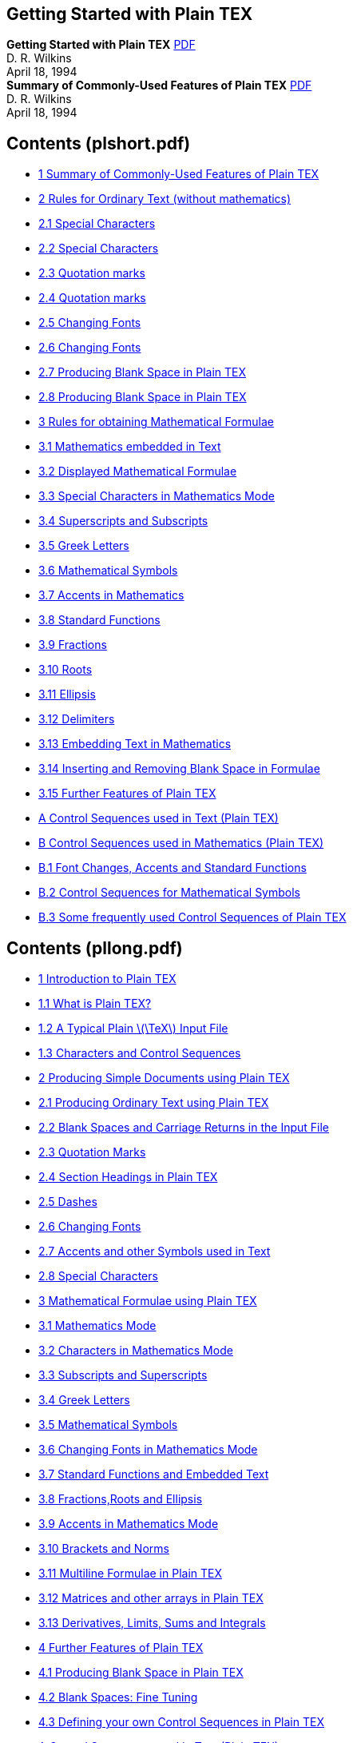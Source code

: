 ﻿:source-highlighter: highlight.js
:stem: latexmath
== Getting Started with Plain TEX

[.text-center.big]
**Getting Started with Plain TEX** 
https://www.ntg.nl/literatuur/wilkins/pllong.pdf[PDF] +
D. R. Wilkins  +
April 18, 1994 +
*Summary of Commonly-Used Features of Plain TEX* 
https://ntg.nl/literatuur/wilkins/plshort.pdf[PDF] +
D. R. Wilkins  +
April 18, 1994 +

== Contents (plshort.pdf)

• <<S02, 1 Summary of Commonly-Used Features of Plain TEX>>
• <<S02, 2 Rules for Ordinary Text (without mathematics)>>
• <<S02, 2.1 Special Characters>>
• <<S02, 2.2 Special Characters>>
• <<S03, 2.3 Quotation marks>>
• <<S03, 2.4 Quotation marks>>
• <<S04, 2.5 Changing Fonts>>
• <<S04, 2.6 Changing Fonts>>
• <<S05, 2.7 Producing Blank Space in Plain TEX>>
• <<S05, 2.8 Producing Blank Space in Plain TEX>>
• <<S06, 3 Rules for obtaining Mathematical Formulae >>
• <<S06, 3.1 Mathematics embedded in Text>>
• <<S06, 3.2 Displayed Mathematical Formulae>>
• <<S06, 3.3 Special Characters in Mathematics Mode>>
• <<S07, 3.4 Superscripts and Subscripts>>
• <<S07, 3.5 Greek Letters>>
• <<S07, 3.6 Mathematical Symbols>>
• <<S07, 3.7 Accents in Mathematics>>
• <<S07, 3.8 Standard Functions>>
• <<S08, 3.9 Fractions>>
• <<S08, 3.10 Roots>>
• <<S08, 3.11 Ellipsis>>
• <<S09, 3.12 Delimiters>>
• <<S09, 3.13 Embedding Text in Mathematics>>
• <<S09, 3.14 Inserting and Removing Blank Space in Formulae>>
• <<S10, 3.15 Further Features of Plain TEX>>
• <<S10, A Control Sequences used in Text (Plain TEX) >>
• <<S12, B Control Sequences used in Mathematics (Plain TEX) >>
• <<S12, B.1 Font Changes, Accents and Standard Functions>>
• <<S13, B.2 Control Sequences for Mathematical Symbols>>
• <<S17, B.3 Some frequently used Control Sequences of Plain TEX>>

== Contents (pllong.pdf)

•  <<P02, 1 Introduction to Plain TEX>>
•  <<P02, 1.1 What is Plain TEX?>>
•  <<P03, 1.2 A Typical Plain stem:[\TeX] Input File>>
•  <<P04, 1.3 Characters and Control Sequences>>
•  <<P06, 2 Producing Simple Documents using Plain TEX>>
•  <<P06, 2.1 Producing Ordinary Text using Plain TEX>>
•  <<P07, 2.2 Blank Spaces and Carriage Returns in the Input File>>
•  <<P08, 2.3 Quotation Marks>>
•  <<P09, 2.4 Section Headings in Plain TEX>>
•  <<P10, 2.5 Dashes>>
•  <<P10, 2.6 Changing Fonts>>
•  <<P11, 2.7 Accents and other Symbols used in Text>>
•  <<P11, 2.8 Special Characters>>
•  <<P12, 3 Mathematical Formulae using Plain TEX>>
•  <<P12, 3.1 Mathematics Mode>>
•  <<P13, 3.2 Characters in Mathematics Mode>>
•  <<P14, 3.3 Subscripts and Superscripts>>
•  <<P14, 3.4 Greek Letters>>
•  <<P15, 3.5 Mathematical Symbols>>
•  <<P15, 3.6 Changing Fonts in Mathematics Mode>>
•  <<P16, 3.7 Standard Functions and Embedded Text>>
•  <<P17, 3.8 Fractions,Roots and Ellipsis>>
•  <<P18, 3.9 Accents in Mathematics Mode>>
•  <<P19, 3.10 Brackets and Norms>>
•  <<P20, 3.11 Multiline Formulae in Plain TEX>>
•  <<P22, 3.12 Matrices and other arrays in Plain TEX>>
•  <<P24, 3.13 Derivatives, Limits, Sums and Integrals>>
•  <<P28, 4 Further Features of Plain TEX>>
•  <<P28, 4.1 Producing Blank Space in Plain TEX>>
•  <<P30, 4.2 Blank Spaces: Fine Tuning>>
•  <<P31, 4.3 Defining your own Control Sequences in Plain TEX>>
•  <<P33, A Control Sequences used in Text (Plain TEX)>>
•  <<P34, B Control Sequences used in Mathematics (Plain TEX)>>
•  <<P34, B.1 Font Changes, Accents and Standard Functions>>
•  <<P36, B.2 Control Sequences for Mathematical Symbols>>
•  <<P39, B.3 Some frequently used Control Sequences of Plain TEX>>

[[S02]]
== 1 Summary of Commonly-Used Features of Plain TEX

== 2 Rules for Ordinary Text (without mathematics)

=== 2.1 Special Characters

All characters on the keyboard have their standard meaning in ordinary text
with the exception of the special characters

    #    $    %    &    ~    _    ^    \    {    }    ’

which have special functions within TEX. On the rare occasions when these
special characters are required in the final document they must be produced
by an appropriate control sequence. Thus you should type \#, \$, \%, \&,
\_, \{ and \} to obtain #, $, %, &, _, { and } respectively.

=== 2.2 Special Characters

Successive paragraphs in the input file should be separated by a completely
blank line. All paragraphs will be automatically indented by stem:[\TeX] with the
exception of the first paragraph of a new section. (One can override the
conventions of stem:[\TeX] by placing the control sequence *\noindent* of the control
sequence *\indent* at the beginning of the paragraph.)

[[S03]]
=== 2.3 Quotation marks

To produce single quotation marks use the characters ‘ (left quote) and ’
(right quote). For double quotation marks use ‘‘ (two left quotes) and ’’
(two right quotes). Do not use " (undirected double quote). Thus to obtain

[source,role=big]
    “This is easy” he said.

you should type

[source,role=big]
    ‘‘This is easy’’ he said.

The control sequence *\thinspace* can be used to separate single quotes
from double quotes where necessary.

=== 2.4 Quotation marks

Dashes of various lengths are obtained using -, -- and ---. You should use
- for hyphenation, -- when specifying ranges of numbers, and --- to obtain
a punctuation dash. Thus we obtain

[source,role=big]
    The Cayley-Hamilton Theorem.
    See pages 95–104.
    Use three dashes to obtain a punctuation dash—like this.

by typing

[source,role=big]
    The Cayley-Hamilton Theorem.
    See pages 95--104.
    Use three dashes to obtain a punctuation dash---like this.

[[S04]]

=== 2.5 Changing Fonts

The control sequences *\rm, \sl, \it, \tt* and *\bf* change to roman, slanted,
italic, teletype and boldface fonts respectively. Any change of font made
within a group enclosed within curly brackets { and } will only apply to text
within that group. On leaving the group, the current font is restored to what
it was before entering the group. Thus we can obtain

[source,role=big,subs=normal]
    This sentence contains a word set in *boldface* type

by typing

[source,role=big]
    This sentence contains a word set in {\bf boldface} type

The control sequence \/ produces the so-called ‘italic correction’. It is
sometimes desirable when changing from a slanted font (such as italic or
slanted) back to a non-slanted font such as roman or *boldface*, in order to
produce a small amount of extra space to compensate for the slantedness of
the font, and thus improve the appearance of the final document. However
the italic correction should not be applied before a period (full stop) or a
comma. To obtain

[source,role=big,subs=normal]
    Here is some _italicized_ text.

one should type

[source,role=big]
    Here is some {\it italicized\/} text.

However it usually does not matter all that much if you forget about this
italic correction.

=== 2.6 Changing Fonts

These are produced by control sequences such as \’, \‘ and \". Thus one
types Se\’{a}n and H\"{o}lder to obtain ‘Seán’ and ‘Hölder’ respectively.
For a full list of such accents, see Appendix A. Note however that accents
within mathematics are produced in a different fashion.

[[S05]]

=== 2.7 Producing Blank Space in Plain TEX

To produce (horizontal) blank space within a paragraph, use \hskip, followed
by the length of the blank space. The length of the skip should be expressed
in a unit recognized by TEX. These recognized units are given in the following
table:

[source,role=big,subs=normal]
    pt point            (1 in = 72.27 pt)
    pc pica             (1 pc = 12 pt)
    in inch             (1 in = 25.4 mm)
    bp big point        (1 in = 72 bp)
    cm centimetre       (1 cm = 10 mm)
    mm millimetre
    dd didot point      (1157 dd = 1238 pt)
    cc cicero           (1 cc = 12 dd)
    sp scaled point     (65536 sp = 1 pt)

Thus to produce a horizontal blank space of 20 mm in the middle of a paragraph 
one would type *\hskip 20 mm* (or, better still, type ‘\hskip 20 mm \relax’
to avoid the error that might occur if the following word were to begin with
the letters ‘plus’).

To produce (vertical) blank space between paragraphs, use *\vskip*, followed 
by the length of the vertical skip.

=== 2.8 Producing Blank Space in Plain TEX

To force stem:[\TeX] to produce a blank space where it might not otherwise put one,
one should precede the blank space with a \ (backslash). It is often advisable
to precede with a backslash blank spaces after certain abbreviations such as
‘Dr.’, ‘etc.’, and ‘Math. Soc.’ (so that one should type Dr.\ Smith etc.).

If you wish to ensure that stem:[\TeX] does not start a new line at a particular
blank space, then you can use ~ in place of the blank space. Thus if you type
I.~Newton or Example~4 then you prevent a line break at these places.

[[S06]]
== 3 Rules for obtaining Mathematical Formulae

=== 3.1 Mathematics embedded in Text

Any mathematical expressions embedded in text should be preceded and
followed by the character $. Thus to obtain

[source,role=big,subs=normal]
    Let f be the function defined by f(x) = x + 7.

one should type

[source,role=big,subs=normal]
    Let $f$ be the function defined by $f(x) = x + 7$.

=== 3.2 Displayed Mathematical Formulae

Any displayed mathematical formulae should be preceded and followed by
\$\$. Thus to obtain

[source,role=big,subs=normal]
    Let g be the function defined by

[stem]
++++
    g(x, y) = xy + x + y + 2.
++++

The function stem:[g] is positive when both stem:[x] and stem:[y] are positive.

one should type

[source,role=big,subs=normal]
    Let $g$ be the function defined by
    $$g(x,y) = xy + x + y + 2.$$
    The function $g$ is positive when both $x$ and $y$ are positive.

=== 3.3 Special Characters in Mathematics Mode

All characters on the keyboard have their standard meaning in mathematical
expressions with the exception of the special characters

    #    $    %    &    ~    _    ^    \    {    }    ’

[[S07]]
which have special functions within TEX. On the rare occasions when these
special characters are required in the final document they must be produced
by an appropriate control sequence. Thus you should type \#, \$, \%, \&,
\_, \{ and \} to obtain #, $, %, &, _, { and } respectively. To obtain \ in
mathematics mode, type *\backslash*.

The character ’ is used to put a superscript prime after a character. Thus
if we type $f’$ and $g’’$ we obtain stem:[f'] and stem:[g''] respectively.

=== 3.4 Superscripts and Subscripts

Superscripts and subscripts are produced using the characters ^ and _ respectively.
Thus we obtain stem:[t^2 + x_1 − x^3_1]  by typeint $t^2 + x_1 - x^3_1$.
If a superscript or subscript consists of more than one character then the
superscripts and subscripts should be enclosed in curly brackets. Thus one
obtains stem:[a_{i,j}] by typing $a_{i,j}$. One can obtain double subscripts: we
obtain stem:[s_{nj}] by typing $s_{n_j}$.

=== 3.5 Greek Letters

Greek letters are obtained by preceding the name of the letter by a backslash. 
Thus we obtain α,β,γ by typing $\alpha, \beta, \gamma$. See
Appendix B for a list of Greek letters. Some Greek letters have variant
forms—see Appendix B.

=== 3.6 Mathematical Symbols

Mathematical symbols such as ÷, ≡, ⊗, P, ∈, ∪, ∩ and → are obtained
using the appropriate control sequences—see Appendix B.

=== 3.7 Accents in Mathematics

These are produced using the appropriate control sequence—see Appendix B.

=== 3.8 Standard Functions

Certain standard functions such as sin and log are obtained by preceding the
name with a backslash—see Appendix B for a full list of these. To obtain
a function or similar expression not on this list you should convert to the
roman font (e.g., to obtain stem:[\rm Aut(G)] one should type ${\rm Aut}(G)$).

[[S08]]
=== 3.9 Fractions

Fractions are obtained in Plain stem:[\TeX] using the control sequence *\over*. We
type

[source,role=big,subs=normal]
    { numerator \over denominator }

to obtain the required fraction. Thus to obtain

[stem,role=big]
++++
f(x) =  {2x \over (1 + x^2)^2}
++++

we type

[source,role=big]
    $$f(x) = { 2 x \over (1 + x^2)^2 }$$

=== 3.10 Roots

Square roots are obtained using the control sequence *\sqrt*. Thus to obtain
stem:[\sqrt{3x + 7}] we type $\sqrt{3x + 7}$. To obtain an nth root in Plain stem:[\TeX] 
we use the construction

[source,role=big,subs=normal]
    \root n \of { expression }

Thus stem:[\root 3 \of {3x + 7}] is obtained by typing $\root 3 \of {3x + 7}$.

=== 3.11 Ellipsis

Ellipsis (three dots) is obtained in mathematical formulae using the control
sequences \cdots (centred ellipsis) and \ldots (lowered ellipsis). Thus to obtain 
stem:[x_1+x_2+···+x_n\; and\; x_1, x_2,...,x_n] we type $x_1 + x_2 + \cdots + x_n$
and $x_1, x_2, \ldots, x_n$ respectively.

[[S09]]

=== 3.12 Delimiters

To surround a subformula with delimiters large enough to enclose the subformula 
we use the construction

[source,role=big,subs=normal]
    \left( ... subformula ... \right)

(where the parentheses ( ... ) may be replaced by any other pair of delimiters
such as [ ... ] or \{ ... \}). Thus to obtain the equation

[stem,role=big]
++++
f(x) = \left( 1 + 2x \over x^2 + 1 \right) − sin(x)
++++

we type

[source,role=big]
    $$f(x) = \left( 1 + { 2x \over x^2 + 1 } \right) - \sin(x)$$

=== 3.13 Embedding Text in Mathematics

Text can be embedded in mathematics using the control sequence \hbox.
Thus if we type

[source,role=big]
    $$V’ = \{ f \in X’ : f(v) = 0 \hbox{ for all } v \in V \}$$

we obtain

[stem,role=big]
++++
    V' = {f ∈ X' : f(v) = 0 \hbox{ for all } v ∈ V }
++++

=== 3.14 Inserting and Removing Blank Space in Formulae

The control sequence *\quad* produces a ‘quad’ of blank space (a ‘quad’ is
approximately the width of the letter ‘m’). The control sequence *\qquad*
produces two quads of blank space. The control sequence \, inserts a thin
blank space and the control sequence \! removes a thin space. One uses \,
and \! to improve the appearance of mathematical formulae. For example,
if we type

[source,role=big]
    $$\int_0^\pi \sin x dx = 2,$$

[[S10]]
we obtain

[stem,role=big]
++++
    \int_0^π \sin x dx = 2,
++++

whereas if we type

[source,role=big]
    $$\int_0^\pi \sin x \,dx = 2,$$

we obtain

[stem,role=big]
++++
\int_0^π \sin x \,dx = 2,
++++

and this equation has a more satisfactory appearance.

=== 3.15 Further Features of Plain TEX

There are plenty of control sequences in Plain stem:[\TeX] for accomplishing 
various tasks. Among the most widely used of these are *\eqalign* (for producing
multiline formulae), *\cases* (for equations which divide up into a number of
cases) *\matrix* (for producing arrays) and *\pmatrix* (for producing matrices
surrounded by large parentheses).

== A Control Sequences used in Text (Plain TEX)

Control Sequences for Changing Fonts in Text

    \rm changes to the normal “roman” font:  Roman
    \sl changes to a slanted roman font:     Slanted
    \it changes to an italic font:           Italic
    \tt changes to an “typewriter” font:     Typewriter
    \bf changes to a boldface font:          Boldface

[[S11]]

Control Sequences for obtaining Accents in Text

    \’{e}  é    e.g., math\’{e}matique yields ‘mathématique’
    \‘{e}  è    e.g., alg\‘{e}bre yields ‘algèbre’
    \^{e}  ê    e.g., h\^{o}te yields ‘hôte’
    \"{o}  ö    e.g., H\"{o}lder yields ‘Hölder’
    \~{n}  ñ    e.g., ˜ ma\~{n}ana yields ‘mañana’
    \={o}  ō    
    \.{o}  ȯ    
    \u{o}  ŏ    
    \v{c}  č    e.g., \v{C}ech yields ‘čech’
    \H{o}  ő    
    \t{oo} O͡o  
    \c{c}  ç    e.g., gar\c{c}on yields ‘garçon’
    \d{o}  ọ    
    \b{o}  o̲    

These accents are for use in ordinary text. They cannot be used within
mathematical formulae, since different control sequences are used to produce
accents within mathematics.

Special Symbols used in Text

    \oe, \OE      œ, Œ
    \ae, \AE      æ, Æ
    \aa, \AA      å, Å
    \o, \O        ø, Ø
    \l, \L        ł, Ł
    \ss           ß
    ?‘            ¿
    !‘            ¡
    \dag          †
    \ddag         ‡
    \S            §
    \P            ¶
    \copyright    ©
    {\it \$}      $
    {\it \&}      &
    \i            ı
    \j            ȷ

[[S12]]
== B Control Sequences used in Mathematics (Plain TEX)

=== B.1 Font Changes, Accents and Standard Functions

==== Changing Fonts in Mathematical Expressions

Fonts are changed using suitable control sequences.

[stem]
++++
\begin{align}
&\text{ \mit changes to the ‘math italic’ font:}&  \mit{ MathItalic }   \\
&\text{ \rm  changes to the roman font:        }&  \rm{ Roman }         \\
&\text{ \sl  changes to a slanted roman font:  }&  \sl{ Slanted }       \\
&\text{ \it  changes to an italic font:        }&  \it{ Italic }        \\
&\text{ \tt  changes to an “typewriter” font:  }&  \tt{ Typewriter }    \\
&\text{ \bf  changes to a boldface font:       }&  \bf{ Boldface }      \\
&\text{ \cal changes to a calligraphic font:   }&  \cal{ CALLIGRAPHIC } \\
\end{align}
++++

The default font for mathematics is MathItalic. The stem:[\cal{CALLIGRAPHIC}]
font is only available for uppercase letters. Any change of font made within
a group enclosed within curly brackets { and } will only apply to text within
that group. On leaving the group, the current font is restored to what it was
before entering the group.

==== Accents in Mathematics Mode

Accents in mathematics mode are produced using appropriate control
sequences. The effect of these on the letter a is exhibited in the following
table.

[[S13]]

[frame=ends,grid=rows,opts=autowidth]
|===
|$\underline{a}$ | stem:[\underline{a}]
|$\overline{a}$  | stem:[\overline{a} ]
|$\hat{a}$       | stem:[\hat{a}      ]
|$\check{a}$     | stem:[\check{a}    ]
|$\tilde{a}$     | stem:[\tilde{a}    ]
|$\acute{a}$     | stem:[\acute{a}    ]
|$\grave{a}$     | stem:[\grave{a}    ]
|$\dot{a}$       | stem:[\dot{a}      ]
|$\ddot{a}$      | stem:[\ddot{a}     ]
|$\breve{a}$     | stem:[\breve{a}    ]
|$\bar{a}$       | stem:[\bar{a}      ]
|$\vec{a}$       | stem:[\vec{a}      ]
|===

These control sequences should only be used for mathematics, not for ordinary text.

You should bear in mind that when a character is underlined in a mathematical manuscript then it is normally typeset in bold face without any
underlining. Underlining is used very rarely in print.

==== Standard Functions

The names of certain standard functions and abbreviations are obtained
by typing a backlash \ before the name. The complete list in stem:[\TeX] is as
follows:-

[source,role="big"]
    \arccos \cos   \csc   \exp   \ker     \limsup \min  \sinh
    \arcsin \cosh  \deg   \gcd   \lg      \ln     \Pr   \sup
    \arctan \cot   \det   \hom   \lim     \log    \sec  \tan
    \arg    \coth  \dim   \inf   \liminf  \max    \sin  \tanh

=== B.2 Control Sequences for Mathematical Symbols

==== Lowercase Greek Letters

[[S14]]

[source,role="big"]
    α  \alpha           ι  \iota            %  \varrho
    β  \beta            κ  \kappa           σ  \sigma
    γ  \gamma           λ  \lambda          ς  \varsigma
    δ  \delta           µ  \mu              τ  \tau
    ϵ  \epsilon         ν  \nu              υ  \upsilon
    ε  \varepsilon      ξ  \xi              φ  \phi
    ζ  \zeta            o  o                ϕ  \varphi
    η  \eta             π  \pi              χ  \chi
    θ  \theta           $  \varpi           ψ  \psi
    ϑ  \vartheta        ρ  \rho             ω  \omega

==== Uppercase Greek Letters


[source,role="big"]
    Γ  \Gamma           Ξ  \Xi              Φ  \Phi
    ∆  \Delta           Π  \Pi              Ψ  \Psi
    Θ  \Theta           Σ  \Sigma           Ω  \Omega
    Λ  \Lambda          Υ  \Upsilon

==== Miscellaneous Symbols


[source,role="big"]
    ℵ  \aleph            ′  \prime          ∀  \forall
    ℏ  \hbar             ∅  \emptyset       ∃  \exists
    ı  \imath            ∇  \nabla          ¬  \neg
    ȷ  \jmath            √  \surd           ♭  \flat
    ℓ  \ell              ⊤  \top            ♮  \natural
    ℘  \wp               ⊥  \bot            ♯  \sharp
    ℜ  \Re               ‖  \|              ♣  \clubsuit
    ℑ  \Im               ∠  \angle          ♦  \diamondsuit
    ∂  \partial          △  \triangle       ♥  \heartsuit
    ∞  \infty            \  \backslash      ♠  \spadesuit

[[S15]]
==== “Large” Operators


[source,role="big"]
    ∑  \sum              ⋂  \bigcap           ⨀  \bigodot
    ∏  \prod             ⋃  \bigcup           ⨂  \bigotimes
    ∐  \coprod           ⨆  \bigsqcup         ⨁  \bigoplus
    ∫  \int              ⋁  \bigvee           ⨄  \biguplus
    ∮  \oint             ⋀  \bigwedge

==== Binary Operations


[source,role="big"]
    ±  \pm               ∩  \cap                ∨   \vee
    ∓  \mp               ∪  \cup                ∧   \wedge
    \  \setminus         ⊎  \uplus              ⊕   \oplus
    ·  \cdot             ⊓  \sqcap              ⊖   \ominus
    ×  \times            ⊔  \sqcup              ⊗   \otimes
    ∗  \ast              ◃  \triangleleft       ⊘   \oslash
    ?  \star             ▹  \triangleright      ⊙   \odot
    ⋄  \diamond          ≀  \wr                  †   \dagger
    ◦  \circ             ◯  \bigcirc            ‡   \ddagger
    •  \bullet           △  \bigtriangleup      ⨿   \amalg
    ÷  \div              ▽  \bigtriangledown

==== Relations


[source,role="big"]
    ≤  \leq               ≥  \geq                 ≡  \equiv
    ≺  \prec              ≻  \succ                ∼  \sim
    ⪯  \preceq            ⪰  \succeq              ≃  \simeq
    ≪  \ll                ≫  \gg                  ≍  \asymp
    ⊂  \subset            ⊃  \supset              ≈  \approx
    ⊆  \subseteq          ⊇  \supseteq            ≅  \cong
    v  \sqsubseteq        ⊒  \sqsupseteq          ⋈  \bowtie
    ∈  \in                ∋  \ni                  ∝  \propto
    ⊢  \vdash             ⊣  \dashv               ⊨  \models
    ⌣  \smile             ∣  \mid                 ≐  \doteq 
    ⌢  \frown             ∥  \parallel            ⊥  \perp

[[S16]]
==== Negated Relations


[source,role="big"]
    ≮  \not<                ≯  \not>                ≠  \not=
    ≰  \not\leq             ≱  \not\geq             ≢  \not\equiv
    ⊀  \not\prec            ⊁  \not\succ            ≁  \not\sim
    ⪯̸  \not\preceq          ⪰̸  \not\succeq          ≄  \not\simeq
    ⊄  \not\subset          ⊅  \not\supset          ≉  \not\approx
    ⊈  \not\subseteq        ⊉  \not\supseteq        ≆  \not\cong
    ⋢  \not\sqsubseteq      ⋣  \not\sqsupseteq      ≭  \not\asymp
 
==== Arrows

[source,role="big"]
    ←  \leftarrow             ⟵  \longleftarrow            ↑  \uparrow
    ⇐  \Leftarrow             ⟸  \Longleftarrow            ⇑  \Uparrow
    →  \rightarrow            ⟶  \longrightarrow           ↓  \downarrow
    ⇒  \Rightarrow            ⟹  \Longrightarrow           ⇓  \Downarrow
    ↔  \leftrightarrow        ⟷  \longleftrightarrow       ↕  \updownarrow
    ⇔  \Leftrightarrow        ⟺  \Longleftrightarrow       ⇕  \Updownarrow
    ↦  \mapsto                ⟼  \longmapsto               ↗  \nearrow
    ↩  \hookleftarrow         ↪  \hookrightarrow           ↘  \searrow
    ↼  \leftharpoonup         ⇀  \rightharpoonup           ↙  \swarrow
    ↽  \leftharpoondown       ⇁  \rightharpoondown         ↖  \nwarrow
    ⇌  \rightleftharpoons

==== Openings

[source,role="big"]
    [ \lbrack           ⌊ \lfloor        ⌈ \lciel
    { \lbrace           ⟨ \langle

==== Closings

[source,role="big"]
    ] \rbrack           ⌋ \rfloor        ⌉ \rciel
    } \rbrace           ⟩ \rangle

[[S17]]
==== Alternative Names


[source,role="big"]
    ≠      \ne or \neq  (same as \not=)
    ≤      \le          (same as \leq)
    ≥      \ge          (same as \geq)
    {      \{           (same as \lbrace)
    }      \}           (same as \lbrace)
    →      \to          (same as \rightarrow)
    ←      \gets        (same as \leftarrow)
    ∋      \owns        (same as \ni)
    ∧      \land        (same as \wedge)
    ∨      \lor         (same as \vee)
    ¬      \lnot        (same as \neg)
    |      \vert        (same as |)
    ∥      \Vert        (same as \|)
    ⟺      \iff         (same as \Longleftrightarrow, but with
                        extra space at each end)
    :      \colon       (same as :, but with less space around it and
                        less likelihood of a line break after it)

=== B.3 Some frequently used Control Sequences of Plain TEX

We list some of the control sequences of Plain stem:[\TeX] that are frequently 
used when typesetting mathematical formulae. The list is by no means exhaustive. 
For information on how to apply these control sequences, consult the
appropriate manual (e.g. ‘The stem:[\TeX]book’).

[[S18]]

[source,role="big"]
    \over       produces fractions
    \sqrt       produces square roots
    \root       produces nth roots
    \left       produces left delimiter of required size
    \right      produces right delimiter of required size
    \quad       produces a ‘quad’ of blank space
    \qquad      produces two ‘quads’ of blank space
    \,          produces a thin space
    \!          removes a thin space
    \hbox       creates a box of text within mathematics
    \eqalign    creates a multiline formula
    \eqalignno  creates a numbered multiline formula
    \leqalignno creates a multiline formula numbered on the left
    \cases      creates an equation that splits into cases
    \matrix     produces an array
    \pmatrix    produces a matrix surrounded by parentheses


== 1 Introduction to Plain TEX


=== 1.1 What is Plain TEX?

TEX is a computer program for typesetting documents. It takes a computer
file, prepared according to the rules of TEX, and converts it to a form that
may be printed on a high-quality printer, such as a laser writer, to produce
a printed document of a quality comparable with good quality books and
journals. Simple documents, which do not contain mathematical formulae
or tables may be produced very easily: effectively all one has to do is to
type the text straight in (though observing certain rules relating to quotation
marks and punctuation dashes). Typesetting mathematics is somewhat more
complicated, but even here stem:[\TeX] is comparatively straightforward to use when
one considers the complexity of some of the formulae that it has to produce
and the large number of mathematical symbols which it has to produce.

There are various ‘dialects’ of TEX, including LaTEX. Plain stem:[\TeX] 
(created by D. E. Knuth) is the basic version of stem:[\TeX] on which these 
other ‘dialects’ are based. The reference manual for Plain stem:[\TeX] is 
“The stem:[\TeX]book”, by D. E. Knuth.

[[P02]]

=== 1.2 A Typical Plain stem:[\TeX] Input File

In order to produce a document using TEX, we must first create a suitable input 
file on the computer. We apply the stem:[\TeX] program to the input file and
then use the printer to print out the so-called ‘DVI’ file produced by the TEX
program (after first using another program to translate the ‘DVI’ file into a
form that the printer can understand). Here is an example of a typical Plain
TEX input file:

[source,role="big"]
----
    The foundations of the rigorous study of {\it analysis}
    were laid in the nineteenth century, notably by the
    mathematicians Cauchy and Weierstrass. Central to the
    study of this subject are the formal definitions of
    {\it limits} and {\it continuity}.

    Let $D$ be a subset of $\bf R$ and let
    $f \colon D \to {\bf R}$ be a real-valued function on
    $D$. The function $f$ is said to be {\it continuous} on
    $D$ if, for all $\epsilon > 0$ and for all $x \in D$,
    there exists some $\delta > 0$ (which may depend on $x$)
    such that if $y \in D$ satisfies
    $$|y - x| < \delta$$
    then
    $$|f(y) - f(x)| < \epsilon.$$

    One may readily verify that if $f$ and $g$ are continuous
    functions on $D$ then the functions $f+g$, $f-g$ and
    $f.g$ are continuous. If in addition $g$ is everywhere
    non-zero then $f/g$ is continuous.

    \bye
----

When we apply stem:[\TeX] to these paragraphs we produce the text

[[P03]]

    The foundations of the rigorous study of analysis were laid in the
    nineteenth century, notably by the mathematicians Cauchy and Weierstrass. 
    Central to the study of this subject are the formal definitions
    of limits and continuity.

    Let D be a subset of R and let f:D → R be a real-valued function
    on D. The function f is said to be continuous on D if, for all ? > 0
    and for all x ∈ D, there exists some δ > 0 (which may depend on x)
    such that if y ∈ D satisfies

    |y − x| < δ

    then

    |f(y) − f(x)| < ?.

    One may readily verify that if f and g are continuous functions
    on D then the functions f + g, f − g and f.g are continuous. If in
    addition g is everywhere non-zero then f/g is continuous.

This example illustrates various features of TEX. Note that the line

    \bye

is placed at the end of the input file. This is to tell TEXwhen the end of the
document has been reached. Note also that, although most characters occurring 
in this file have their usual meaning, yet there are special characters
such as \, $, { and } which have special meanings within TEX. Note in particular 
that there are sequences of characters which begin with a ‘backslash’
\ which are used to produce mathematical symbols and Greek letters and to
accomplish tasks such as changing fonts. These sequences of characters are
known as control sequences.

=== 1.3 Characters and Control Sequences

We now describe in more detail some of the features of stem:[\TeX] illustrated 
in the above example.

Most characters on the keyboard, such as letters and numbers, have their
usual meaning. However the characters

    \     {     }     $     ^     _     %     ~     #     &  

[[P04]]
are used for special purposes within TEX. Thus typing one of these characters
will not produce the corresponding character in the final document. Of course
these characters are very rarely used in ordinary text, and there are methods
of producing them when they are required in the final document.

In order to typeset a mathematical document it is necessary to produce
a considerable number of special mathematical symbols. One also needs to
be able to change fonts. Also mathematical documents often contain arrays
of numbers or symbols (matrices) and other complicated expressions. These are 
produced in stem:[\TeX] using control sequences. Most control sequences consist
of a backslash \ followed by a string of (upper or lower case) letters. For
example, \alpha, \it, \sum and \TeX are control sequences.

In the example above we used the control sequences \it and \bf to
change the font to italic and *boldface* respectively. Also we used the con-
trol sequences \to, \in, \delta and \epsilon to produce the mathematical
symbols → and ∈ and the Greek letters δ and ?.

There is another variety of control sequence which consists of a backslash
followed by a single character that is not a letter. Examples of control
sequences of this sort are \{, \" and \$.

The special characters { and } are used for grouping purposes. Everything
enclosed within matching pair of such brackets is treated as a single unit. We
have applied these brackets in the example above whenever we changed fonts.
We shall see other instances where one needs to use { and } in stem:[\TeX] to 
group words and symbols together (e.g., when we need to produce superscripts 
and subscripts which contain more than one symbol).

The special character $ is used when one is changing from ordinary text
to a mathematical expression and when one is changing back to ordinary
text. Thus we used

    for all $\epsilon > 0$ and for all $x \in D$,

to produce the phrase

    for all ϵ > 0 and for all x ∈ D,

in the example given above. Note also that we used \$$ and $$ in the example
above to mark the beginning and end respectively of a mathematical formula
that is displayed on a separate line.

The remaining special characters

    ^    _    %    ~    #    &

have special purposes within stem:[\TeX] that we shall discuss later.

[[P05]]
== 2 Producing Simple Documents using Plain TEX


=== 2.1 Producing Ordinary Text using Plain TEX

To produce a simple document using Plain stem:[\TeX] one should create a TEX
input file. The input file should end with the \bye command, in order to tell
TEX when the end of the file has been reached.

If one merely wishes to type in ordinary text, without complicated math-
ematical formulae or special effects such as font changes, then one merely has
to type it in as it is, leaving a completely blank line between successive para-
graphs. You do not have to worry about paragraph indentation: stem:[\TeX] will
automatically indent all paragraphs with the exception of the first paragraph
of a new section (unless you take special action to override the conventions
adopted by TEX)

For example, suppose that we wish to create a document containing the
following paragraphs:

    If one merely wishes to type in ordinary text, without complicated
    mathematical formulae or special effects such as font changes, then
    one merely has to type it in as it is, leaving a completely blank line
    between successive paragraphs.

    You do not have to worry about paragraph indentation: all para-
    graphs will be indented with the exception of the first paragraph of a
    new section.

    One must take care to distinguish between the ‘left quote’ and
    the ‘right quote’ on the computer terminal. Also, one should use two
    ‘single quote’ characters in succession if one requires “double quotes”.
    One should never use the (undirected) ‘double quote’ character on the
    computer terminal, since the computer is unable to tell whether it is a
    ‘left quote’ or a ‘right quote’. One also has to take care with dashes: a
    single dash is used for hyphenation, whereas three dashes in succession
    are required to produce a dash of the sort used for punctuation—such
    as the one used in this sentence.

To create this document using Plain stem:[\TeX] we use the following input file:

[[P06]]

    If one merely wishes to type in ordinary text, without
    complicated mathematical formulae or special effects such
    as font changes, then one merely has to type it in as it
    is, leaving a completely blank line between successive
    paragraphs.

    You do not have to worry about paragraph indentation:
    all paragraphs will be indented with the exception of
    the first paragraph of a new section.

    One must take care to distinguish between the ‘left quote’
    and the ‘right quote’ on the computer terminal. Also, one
    should use two ‘single quote’ characters in succession if
    one requires ‘‘double quotes’’. One should never use the
    (undirected) ‘double quote’ character on the computer
    terminal, since the computer is unable to tell whether it
    is a ‘left quote’ or a ‘right quote’. One also has to
    take care with dashes: a single dash is used for
    hyphenation, whereas three dashes in succession are required
    to produce a dash of the sort used for punctuation---such as
    the one used in this sentence.

    \bye

Having created the input file, one then has to run it through the TEX
program and then print it out the resulting output file (known as a ‘DVI’
file).

=== 2.2 Blank Spaces and Carriage Returns in the Input File

TEX treats the carriage return at the end of a line as though it were a blank
space. Similarly stem:[\TeX] treats tab characters as blank spaces. Moreover, TEX
regards a sequence of blank spaces as though it were a single space, and
similarly it will ignore blank spaces at the beginning or end of a line in the
input file. Thus, for example, if we type

[[P07]]
    This is
        a
              silly
         example of a
    file with many spaces.

                This is the beginning
    of a new paragraph.

then we obtain

    This is a silly example of a file with many spaces.
    This is the beginning of a new paragraph.

It follows immediately from this that one will obtain the same results
whether one types one space or two spaces after a full stop: stem:[\TeX] does 
not distinguish between the two cases.

Any spaces which follow a control sequence will be ignored by TEX.
If you really need a blank space in the final document following whatever
is produced by the control sequence, then you must precede this blank by a
backslash \. Thus in order to obtain the sentence

    TEX is a very powerful computer typesetting program.

we must type

    \TeX\ is a very powerful computer typesetting program.

(Here the control sequence \TeX is used to produce the stem:[\TeX] logo.)
In general, preceding a blank space by a backslash forces stem:[\TeX] to include
the blank space in the final document.

=== 2.3 Quotation Marks

Single left and right quotation marks are produced by ‘ and ’ respectively.
Double left and right quotation marks are produced by ‘‘ and ’’ respectively.
Thus

    “What did you do yesterday?” he asked.

is produced by typing

    ‘‘What did you do yesterday?’’  he asked.

[[P08]]  
You should never use the character " to produce quotation marks. This is
because stem:[\TeX] has no way of knowing whether you want a left quote or 
a right quote if you do this.

You can use the control sequences \lq and \rq in place of ‘ and ’. This
is useful if your keyboard does not have a ‘ character.

Sometimes you need two quotation marks following one another, as in
“I regard computer typesetting as being reasonably ‘straight-
forward’” he said.

The way to do this is to use the control sequence \thinspace between the
quotation marks. Thus one would type

    ‘‘I regard computer typesetting as being reasonably
    ‘straightforward’\,’’ he said.

However this problem arises very rarely.

=== 2.4 Section Headings in Plain TEX

The control sequence \beginsection is used in Plain stem:[\TeX] to produce a
section heading, printed in a boldface typestyle. This control sequence should
be followed by the title of the section, and this should then be followed by a
blank line. Thus if we type

    \beginsection
    Section Headings

    In this section, we describe how to obtain section
    headings, printed in a boldface font.

then we obtain

    Section Headings
    In this section, we describe how to obtain section headings, printed in
    a boldface font.

[[P09]]

=== 2.5 Dashes

TEX allows you to produce dashes of various length. Typing - by itself pro-
duces a hyphen, as in ‘double-quote’. Typing -- produces a dash suitable for
denoting a range of numbers, as in the phrase ‘on pages 155–159’, produced
by typing

    on pages 155--159.

Finally, typing --- produces a punctuation dash—this is a dash such as the
one in this sentence.

=== 2.6 Changing Fonts

Fonts are changed using the control sequences \rm, \sl, \it, \tt and \bf.

[frame=ends,grid=rows,opts=autowidth]
|===
|\rm changes to the normal “roman” font:    |stem:[\rm{ Roman }]
|\sl changes to a slanted roman font:       |stem:[\sl{ Slanted }]
|\it changes to an italic font:             |stem:[\it{ Italic }]
|\tt changes to an “typewriter” font:       |stem:[\tt{ Typewriter }]
|\bf changes to a boldface font:            |stem:[\bf{ Boldface }]
|===

It is best to use the special characters { and } when changing fonts. One
encloses the text whose font is to be changed within these curly brackets
and places the font-changing control sequence immediately after the opening
bracket {. Thus the text

In this sentence we have stem:[\it{italicized}] a few words, set others in 
stem:[\sl{slanting type}] or stem:[\bf{boldface type}], and typeset others 
using a stem:[\tt ‘typewriter’] font in which all the letters have a fixed width.

is produced by typing

    In this sentence we have {\it italicized\/} a few words, set
    others in {\sl slanting type\/} or {\bf boldface type}, and
    typeset others using a {\tt ‘typewriter’ font in which all
    the letters have a fixed width}.

The control sequence \/ produces the so-called _italic correction_. The use
of this is recommended when changing back from an italic or slanted font into
a roman or *boldface* font, in order to produce extra space to compensate for
the way in which some italic and slanted letters lean into the following blank
space. However this italic correction should not be used before a comma or
a full stop.

[[P10]]

=== 2.7 Accents and other Symbols used in Text

There are a variety of control sequences for producing accents. For example,
the control sequence \’{o} produces an acute accent on the letter o. Thus
typing

    Se\’{a}n \’{O} Cinn\’{e}ide.

produces

    Seán Ó Cinn éide.

Similarly we use the control sequence \‘ to produce the grave accent in
‘algèbre’ and we use \" to produce the umlaut in ‘Universität’. A list of the
accents provided by stem:[\TeX] is given in Appendix A.

The control sequences \i and \j produce dotless i and j. These are
required when placing an accent on the letter. Thus ¯ı is produced by typing
\={\i}. There are also control sequences for ligatures and other special
symbols used within text. These are listed in Appendix A.

=== 2.8 Special Characters

The characters

    # $ % & \ ^ _ { } ~

have special purposes within TEX. Thus they cannot be produced in the final
document simply by typing them directly. On the rare occasions when one
needs to use the special characters

    # $ % & { }

in the final document, they can be produced by typing the control sequences

    \# \$ \% \& \_ \{ \}

respectively. However, somewhat more ingenuity is required to produce \, ^
and ~.

[[P11]]
== 3 Mathematical Formulae using Plain TEX


=== 3.1 Mathematics Mode

In order to obtain a mathematical formula using TEX, one must enter 
mathematics mode before the formula and leave it afterwards. Mathematical 
for mulae can occur either embedded in text or else displayed on a separate 
line. When a formula occurs within the text of a paragraph one should place 
a $ sign before and after the formula, in order to enter and leave 
mathematics mode. Thus to obtain a sentence like

Let f be the function defined by stem:[f(x) = 3x + 7], and let a be a
positive real number.

one should type

Let $f$ be the function defined by $f(x) = 3x + 7$, and
let $a$ be a positive real number.

In particular, note that even mathematical expressions consisting of a single
character, like f and a in the example above, are placed within $ signs. This
is to ensure that they are set in italic type, as is customary in mathematical
typesetting.

In order to obtain an mathematical formula or equation which is displayed
on a line by itself, one places $$ before and after the formula. Thus to obtain

The product of two first degree polynomials is a quadratic polynomial. 
For example, if f(x) = 3x + 7 and g(x) = x + 4 then

\[ f(x)g(x) = 3x^2 + 19x + 28. \]

The converse does not hold for polynomials over the field of real numbers. 
However if we consider polynomials over the complex field then
every polynomial factorizes as a product of first degree polynomials,
by the Fundamental Theorem of Algebra.

one would type

    The product of two first degree polynomials is a quadratic
    polynomial. For example, if $f(x) = 3x + 7$ and $g(x) = x + 4$
    then

[[P12]]

    $$f(x)g(x) = 3x^2 + 19x +28.$$

The converse does not hold for polynomials over the field of
real numbers. However if we consider polynomials over the
complex field then every polynomial factorizes as a product
of first degree polynomials, by the Fundamental Theorem of Algebra.

Numbered equations are produced using the control sequence \eqno. For
example, if we type

    $$f(x)g(x) = 3x^2 + 19x +28.\eqno(15)$$

we obtain

\[ f(x)g(x) = 3x 2 + 19x + 28. \eqno(15) \]

We obtain displayed equations with numbers on the left hand side by using
\leqno in place of \eqno. Thus if we type

    $$f(x)g(x) = 3x^2 + 19x +28.\leqno(15)$$

we obtain

\[ f(x)g(x) = 3x 2 + 19x + 28. \leqno(15)\]

=== 3.2 Characters in Mathematics Mode

All the characters on the keyboard have their standard meaning in 
mathematics mode, with the exception of the characters

    # $ % & ~ _ ^ \ { } ’

Letters are set in italic type. In mathematics mode the character ’ has a
special meaning: typing $f’ + g’’$ produces f 0 +g 00 . When in mathematics
mode the spaces you type between letters and other symbols do not affect
the spacing of the final result, since stem:[\TeX] determines the spacing of 
characters in formulae by its own internal rules. Thus $x ( y + z )$ and $x(y+z)$
both produce x(y + z). You can also type carriage returns where necessary
in your input file (e.g., if you are typing in a complicated formula with many
Greek characters and funny symbols) and this will have no effect on the final
result if you are in mathematics mode.

[[P13]]
To obtain the characters

    # $ % & { }

in mathematics mode, one should type

    \# \$ \% \& \_ \{ \} .

To obtain \ in mathematics mode, one may type \backslash.

=== 3.3 Subscripts and Superscripts

Subscripts and superscripts are obtained using the special characters _ and
^ respectively. Thus the expression stem:[t_3 + x^2_1 − x_2] is obtained by 
typing $t^3 + x_1^2 - x_2$. When the subscript or superscript consists of more
than one character then the characters involved should be enclosed in curly
brackets. Thus to obtain the expression stem:[u^{12}_{i,j}] one would type 
$u_{i,j}^{12}$.

It is immaterial whether one specifies the subscript before the superscript
or vica versa. Thus $u_1^2$ and $u^2_1$ both produce stem:[u^2_1] . However TEX
does not like it if you type $s_n_j$ since this could be interpreted either as
stem:[s_{nj}] or as stem:[s_{n_j}] . The first of these alternatives is obtained 
by typing $s_{n j}$,
the second by typing $s_{n_j}$. A similar remark applies to superscripts.
Incidentally, the second alternative illustrates the fact that one can obtain
subscripts (or superscripts) on subscripts (or superscripts). However one
should not go beyond this to try to obtain triple subscripts.

It is sometimes necessary to obtain expressions such as stem:[R_i{}^j{}_{kl}] 
in which the exact positioning of the subscripts and superscripts is important 
(e.g., in papers on general relativity and tensor analysis). The way this is 
done is to include the ‘empty group’ {} at the appropriate places to enable the
superscripts and subscripts to be aligned correctly. Thus to obtain 
stem:[R_i{}^j{}_{kl}]  one would type $R_i{}^j{}_{kl}$.

=== 3.4 Greek Letters

Greek letters are produced in mathematics mode by preceding the name of
the letter by a backslash \. Thus the Greek letters alpha (α), pi (π) and
chi (χ) are obtained by typing \alpha,\pi and \chi respectively. Thus the
sentence

The area A of a circle of radius r is given by the formula stem:[A = πr^2].

[[P14]]
is obtained by typing

    The area~$A$ of a circle of radius~$r$ is given by the formula $A = \pi r^2$.

Upper case Greek letters are obtained by making the first character of the
name upper case. Thus Γ,Φ and Λ are obtained by typing \Gamma,\Phi and \Lambda.

There is no special command for omicron: just use o.

Some Greek letters occur in variant forms. The variant forms are obtained
by preceding the name of the Greek letter by ‘var’. The following table lists
the usual form of these letters and the variant forms:-

    ϵ  \epsilon         ε  \varepsilon
    θ  \theta           ϑ  \vartheta
    π  \pi              ϖ  \varpi
    ρ  \rho             ϱ  \varrho
    σ  \sigma           ς  \varsigma
    ϕ  \phi             φ  \varphi

=== 3.5 Mathematical Symbols

There are numerous mathematical symbols that can be used in mathematics
mode. These are obtained by typing an appropriate control sequence. These
are listed in Appendix B. For example \neq, \leq and \geq produce ≠, ≤
and ≥ respectively, \infty produces ∞, \times and \div produce × and
÷, both \to and \rightarrow produce →, \in produces ∈, \cup, \cap,
[\setminus] and \subset produce ∪,∩, ∖ and ⊂ respectively. The list seems
endless.

=== 3.6 Changing Fonts in Mathematics Mode

One can change fonts in mathematics mode in exactly the same way as when
typesetting ordinary text. For instance \rm changes to the roman font, \bf
changes to the stem:[\bf boldface] font and \mit changes to the math italic font.
The math italic font is automatically used in mathematics mode unless you
explicitly change the font. In addition there is a ‘calligraphic’ font which is
obtained using the control sequence \cal. This font can only be used for
uppercase letters. These calligraphic letters have the form

\[ \cal ABCDEFGHIJKLMNOPQRSTUVWXYZ. \]

[[P15]]
The following example shows how fonts are changed in an example involving
mathematics. To obtain

Let u,v and w be three vectors in stem:[R^3] . The volume V of the
parallelepiped with corners at the points 0,u,v,w,u+v,u+w,v+w
and u + v + w is given by the formula

\[ V = (u × v).w. \]

one would type

    Let $\bf u$,$\bf v$ and $\bf w$ be three vectors in
    ${\bf R}^3$. The volume~$V$ of the parallelepiped with
    corners at the points $\bf 0$,$\bf u$,$\bf v$,
    $\bf w$,$\bf u+v$,$\bf u+w$,$\bf v+w$ and $\bf u+v+w$
    is given by the formula

$$V = {\bf (u \times v) . w}.$$

=== 3.7 Standard Functions and Embedded Text

The names of certain standard functions and abbreviations are obtained by
typing a backlash \ before the name. The complete list in stem:[\TeX] is as 
follows:-

    \arccos  \cos    \csc   \exp    \ker     \limsup  \min     \sinh
    \arcsin  \cosh   \deg   \gcd    \lg      \ln      \Pr      \sup
    \arctan  \cot    \det   \hom    \lim     \log     \sec     \tan
    \arg     \coth   \dim   \inf    \liminf  \max     \sin     \tanh

Names of functions and other abbreviations not in this list can be obtained 
by converting to the roman font. Thus one obtains stem:[{\rm Aut}(V)] by typing

    ${\rm Aut}(V)$.

Note that if one were to type simply $Aut(V)$ one would obtain stem:[Aut(V)],
because stem:[\TeX] has treated Aut as the product of three quantities A,u and t
and typeset the formula accordingly.

[[P16]]
The recommended way to obtain ordinary text in displayed mathematical
formulae is to use \hbox. Thus one obtains

\[ M^⊥ = \{f ∈ V' : f(m) = 0 \hbox{ for all } m ∈ M\}. \]

by typing

    $$M^\bot = \{ f \in V’ : f(m) = 0 \hbox{ for all } m \in M \}.$$

Note the blank spaces before and after the words ‘for all’ in the above 
example. Had we typed

    $$M^\bot = \{ f \in V’ : f(m) = 0 \hbox{for all} m \in M \}.$$

we would have obtained

\[ M^⊥ = \{f ∈ V': f(m) = 0 \hbox{for all} m ∈ M\}. \]

=== 3.8 Fractions,Roots and Ellipsis

Fractions of the form

\[ numerator \over denominator \]

are obtained in Plain stem:[\TeX] using the construction

    {numerator \over denominator}.

For example, to obtain

The function f is given by

\[ f(x) = 2x + \frac{x − 7}{x^2 + 4} \]

for all real numbers x.

one would type

    The function $f$ is given by
    $$f(x) = 2x + {x - 7 \over x^2 + 4}$$
    for all real numbers $x$.

[[P17]]
To obtain square roots one uses the control sequence \sqrt. For example,
stem:[\sqrt{x^2 + y^2}] is produced by typing $\sqrt{x^2 + y^2}$. To produce 
roots of higher order in Plain stem:[\TeX] one uses the construction

    \root n \of expression

to produce stem:[\root n \of {expression}]. Thus typing $\root 3 \of {x + 3y}$ produces

\[ \root 3 \of {x + 3y}. \]

Ellipsis (three dots) is produced in mathematics mode using the control
sequences \cdots and \ldots. A low ellipsis, such as (x 1 ,x 2 ,...,x n ), is
produced by typing

    $(x_1,x_2,\ldots ,x_n)$.

A centred ellipsis, such as stem:[x_1 + x_2 + ··· + x_n] is produced by typing

    $x_1 + x_2 + \cdots + x_n$.

=== 3.9 Accents in Mathematics Mode

The control sequences \underline, \overline, \hat, \check, \tilde, \acute,
\grave, \dot, \ddot, \breve, \bar and \vec produce underlining, overlining,
and various accents, but only in mathematics mode. For example, c̃ is
produced by $\tilde{c}$. The effect of these accents on the letter a is
shown in the table below:

[grid=rows,frame=ends,opts=autowidth]
|===
|$\underline{a}$  |stem:[\underline{a}]
|$\overline{a}$   |stem:[\overline{a}]
|$\hat{a}$        |stem:[\hat{a}]
|$\check{a}$      |stem:[\check{a}]
|$\tilde{a}$      |stem:[\tilde{a}]
|$\acute{a}$      |stem:[\acute{a}]
|$\grave{a}$      |stem:[\grave{a}]
|$\dot{a}$        |stem:[\dot{a}]
|$\ddot{a}$       |stem:[\ddot{a}]
|$\breve{a}$      |stem:[\breve{a}]
|$\bar{a}$        |stem:[\bar{a}]
|$\vec{a}$        |stem:[\vec{a}]
|===

[[P18]]
You should bear in mind that when a character is underlined in a 
mathematical manuscript then it is normally typeset in bold face without 
any underlining. Underlining is used very rarely in print.

The control sequences such as \’ and \", used to produce accents in
ordinary text, may not be used in mathematics mode.

=== 3.10 Brackets and Norms

The frequently used left delimiters include (, [ and {, which are obtained by
typing (, [ and \{ respectively. The corresponding right delimiters are of
course ), ] and }, obtained by typing ), ] and \}. In addition | and ∥ are
used as both left and right delimiters, and are obtained by typing | and \|
respectively. For example, we obtain

Let X be a Banach space and let f:B → R be a bounded linear
functional on X. The norm of f, denoted by ∥f∥, is defined by

\[ ∥f∥ = inf\{K ∈ [0,+∞) : |f(x)| ≤ K∥x∥ \hbox{ for all } x ∈ X\}. \]

by typing

    Let $X$ be a Banach space and let $f \colon B \to {\bf R}$
    be a bounded linear functional on $X$. The {\it norm} of
    $f$, denoted by $\|f\|$, is defined by
    $$\|f\| = \inf \{ K \in [0,+\infty) :
    |f(x)| \leq K \|x\| \hbox{ for all } x \in X \}.$$

Larger delimiters are sometimes required which have the appropriate
height to match the size of the subformula which they enclose. Consider,
for instance, the problem of typesetting the following formula:

\[ f(x,y,z) = 3y^2 z \left(3 + {7x + 5 \over 1 + y^2}\right).\]

The way to type the large parentheses is to type \left( for the left 
parenthesis and \right) for the right parenthesis, and let stem:[\TeX] 
do the rest of the work for you. Thus the above formula was obtained by typing

    $$f(x,y,z) = 3y^2 z \left( 3 + {7x+5 \over 1 + y^2} \right).$$

[[P19]]
If you type a delimiter which is preceded by \left then stem:[\TeX] will search for
a corresponding delimiter preceded by \right and calculate the size of the
delimiters required to enclose the intervening subformula. One is allowed to
balance a \left( with a \right] (say) if one desires: there is no reason why
the enclosing delimiters have to have the same shape. One may also nest
pairs of delimiters within one another: by typing

    $$\left| 4 x^3 + \left( x + {42 \over 1+x^4} \right) \right|.$$

we obtain

\[ \left| 4x^3+\left(x +{42 \over 1 + x 4} \right) \right| .\]

By typing \left. and \right. one obtains null delimiters which are
completely invisible. Consider, for example, the problem of typesetting

\[ \left. {du \over dx} \right|_{x=0} . \]

We wish to make the vertical bar big enough to match the derivative preced-
ing it. To do this, we suppose that the derivative is enclosed by delimiters,
where the left delimiter is invisible and the right delimiter is the vertical line.
The invisible delimiter is produced using \left. and thus the whole formula
is produced by typing

    $$\left. {du \over dx} \right|_{x=0}.$$

=== 3.11 Multiline Formulae in Plain TEX

Consider the problem of typesetting the formula

\[ \eqalign{ \cos2θ &= \cos^2θ − \sin^2θ \cr &= 2\cos^2θ − 1.} \]

It is necessary to ensure that the = signs are aligned with one another. The
above example was obtained by typing typing the lines

    $$\eqalign{\cos 2\theta &= \cos^2 \theta - \sin^2 \theta \cr
    &= 2 \cos^2 \theta - 1.\cr}$$

[[P20]]
Note the use of the special character & as an it alignment tab. When the
formula is typeset, the part of the second line of the formula beginning with
an occurrence of & will be placed immediately beneath that part of the first
line of the formula which begins with the corresponding occurrence of &. Also
the control sequence \cr is placed at the end of each line of the formula.

Although we have placed corresponding occurrences of & beneath one
another in the above example, it is not necessary to do this in the input file.
It was done in the above example merely to improve the appearance (and
readability) of the input file. The more complicated example

If stem:[ h ≤{1 \over 2} |ζ − z|] then

\[ |ζ − z − h| ≥ {1 \over 2} |ζ − z| \]

and hence

\[ \eqalign{\left|{1 \over ζ − z − h} − {1 \over ζ − z}\right| 
   &= \left| (ζ − z) − (ζ − z − h) \over (ζ − z − h)(ζ − z) \right| \cr
   &= \left|  h \over (ζ − z − h)(ζ − z)  \right| \cr
   &≤ { 2|h| \over |ζ − z| 2 }}.  \]

was obtained by typing

    If $h \leq {1 \over 2} |\zeta - z|$ then
    $$|\zeta - z - h| \geq {1 \over 2} |\zeta - z|$$

and hence

    $$\eqalign{
    \left| {1 \over \zeta - z - h} - {1 \over \zeta - z} \right|
    & = \left|
    {(\zeta - z) - (\zeta - z - h) \over (\zeta - z - h)(\zeta - z)}
    \right| \cr & =
    \left| {h \over (\zeta - z - h)(\zeta - z)} \right| \cr
    & \leq {2 |h| \over |\zeta - z|^2}.\cr}$$

Numbered multiline formulae are produced using the control sequence
\eqalignno. This works exactly like \eqalign, but on each line for which
you want an equation number you insert ‘&equation number’ immediately
before the \cr. Thus typing

    $$\eqalignno{
    \sin 2\theta &= 2\sin \theta \cos \theta,&(6)\cr
    \cos 2\theta &= \cos^2 \theta - \sin^2 \theta \cr
                 &= 2 \cos^2 \theta - 1.     &(7)\cr}$$

[[P21]]
produces

\[\eqalignno{
    \sin 2\theta &= 2\sin \theta \cos \theta,&(6)\cr
    \cos 2\theta &= \cos^2 \theta - \sin^2 \theta \cr
                 &= 2 \cos^2 \theta - 1.&(7)\cr} \]

It is occasionally necessary to produce formulae such as

\[ |x| = \cases{ x &if $x \geq 0$;\cr
                -x &if $x < 0$.\cr} \]

We use the control sequence \cases. The above formula is obtained by
typing

    $$|x| = \cases{ x &if $x \geq 0$;\cr
                   -x &if $x < 0$.\cr}$$

Note the use of the alignment tab &. Also note that the expression to the
left of the alignment tab & is a mathematical expression, processed in 
mathematics mode, whereas the expression to the right of the alignment tab 
& is treated as ordinary text. Thus one must place $ before and after any 
mathematical expression occurring to the right of the alignment tab &. Note also
the use of \cr at the end of each line on the right hand side of the equation.

=== 3.12 Matrices and other arrays in Plain TEX

Matrices and other arrays are produced in Plain stem:[\TeX] using the control 
sequences \matrix and \pmatrix. For example, suppose that we wish to type-
set the following passage:

The {\it characteristic polynomial} stem:[\chi(\lambda)] of the
stem:[3 \times 3] matrix

\[ \left( \matrix{  a & b & c \cr
                    d & e & f \cr
                    g & h & i \cr} \right)\]

is given by the formula

\[\chi(\lambda) = \left| \matrix{
        \lambda - a & -b & -c \cr
        -d & \lambda - e & -f \cr
        -g & -h & \lambda - i \cr} \right|.\]


[[P22]]

This passage is produced by the following input:

    The {\it characteristic polynomial} $\chi(\lambda)$ of the
    $3 \times 3$~matrix
    $$\left( \matrix{ a & b & c \cr
    d & e & f \cr
    g & h & i \cr} \right)$$
    is given by the formula
    $$\chi(\lambda) = \left| \matrix{
    \lambda - a & -b & -c \cr
    -d & \lambda - e & -f \cr
    -g & -h & \lambda - i \cr} \right|.$$

First of all, note the use of \left and \right to produce the large delimiters
around the arrays. As we have already seen, if we use

    \left( ... \right)

then the size of the parentheses is chosen to match the subformula that they
enclose. Next note the use of the alignment tab character & to separate the
entries of the matrix and the use of \cr at the end of each row of the matrix,
exactly as in the construction of multiline formulae described above.
Since matrices delimited by parentheses are common, Plain stem:[\TeX] provides
the control sequence \pmatrix to construct them. Thus

\[ \pmatrix{\lambda - a & -b & -c \cr
            -d & \lambda - e & -f \cr
            -g & -h & \lambda - i \cr}.\]

may be obtained by typing

    $$\pmatrix{\lambda - a & -b & -c \cr
                -d & \lambda - e & -f \cr
                -g & -h & \lambda - i \cr}.$$

[[P23]]
Note that \pmatrix behaves exactly like \matrix, except that there is no
need to use \left( and \right) to produce the parentheses around the
matrix, since these are automatically produced by \pmatrix.

More complicated arrays can be produced in Plain stem:[\TeX] with comparative
ease using \halign (see Chapter 22 of the stem:[\TeX]book).

=== 3.13 Derivatives, Limits, Sums and Integrals

The expressions

\[ {du \over dt} \hbox{ and } {d^2 u \over dx^2} \]

are obtained by typing {du \over dt} and {d^2 u \over dx^2} respec-
tively. The mathematical symbol ∂ is produced using \partial. Thus to
obtain partial derivatives such as

\[ {\partial u \over \partial t} and {\partial^2 u \over \partial x^2} \]

one types {\partial u \over \partial t} and {\partial^2 u \over \partial x^2}
respectively.

To obtain mathematical expressions such as

\[ \lim_{x \to +\infty}, \inf_{x > s}\hbox{ and }\sup_K \]

in displayed equations we type \lim_{x \to +\infty}, \inf_{x > s} and
\sup_K respectively. Thus to obtain

\[  \lim_{x \to 0} {3x^2 +7x^3 \over x^2 +5x^4} = 3. \]

we type

    $$\lim_{x \to 0} {3x^2 +7x^3 \over x^2 +5x^4} = 3.$$

To obtain a summation sign such as

\[ \lim_{x \to 0} {3x^2 +7x^3 \over x^2 +5x^4} = 3. \]

[[P24]]
we type \sum_{i=1}^{2n}. Thus

\[ \sum_{k=1}^n k^2 = {1 \over 2} n (n+1). \]

is obtained by typing

    $$\sum_{k=1}^n k^2 = {1 \over 2} n (n+1).$$

We now discuss how to obtain integrals in mathematical documents. A
typical integral is the following:

\[ \int_a^b f(x)\,dx. \]

This is typeset using

    $$\int_a^b f(x)\,dx.$$

The integral sign stem:[\int] is typeset using the control sequence \int, 
and the limits of integration (in this case a and b) are treated as a 
subscript and a superscript on the integral sign. It remains to describe 
the purpose of the \, occurring immediately before the dx. This is the 
means of telling stem:[\TeX] to put extra space before the d. This is 
necessary to produce the correct appearance.

Most integrals occurring in mathematical documents begin with an integral 
sign and contain one or more instances of d followed by another (Latin
or Greek) letter, as in dx, dt, and dθ. To obtain the correct appearance one
should put extra space before the d, using \,. Thus

\[ \int_0^{+\infty} x^n e^{-x} \,dx = n!. \]
\[ \int \cos \theta \,d\theta = \sin \theta. \]
\[ \int_{x^2 + y^2 \leq R^2} f(x,y)\,dx\,dy
= \int_{\theta=0}^{2\pi} \int_{r=0}^R
f(r\cos\theta,r\sin\theta) r\,dr\,d\theta. \]

and

\[ \int_0^R {2x\,dx \over 1+x^2} = \log(1+R^2). \]

are obtained by typing

[[P25]]

    $$\int_0^{+\infty} x^n e^{-x} \,dx = n!.$$
    $$\int \cos \theta \,d\theta = \sin \theta.$$
    $$\int_{x^2 + y^2 \leq R^2} f(x,y)\,dx\,dy
    = \int_{\theta=0}^{2\pi} \int_{r=0}^R
    f(r\cos\theta,r\sin\theta) r\,dr\,d\theta.$$

and

    $$\int_0^R {2x\,dx \over 1+x^2} = \log(1+R^2).$$

respectively.

In some multiple integrals (i.e., integrals containing more than one integral
sign) one finds that stem:[\TeX] puts too much space between the integral signs.
The way to improve the appearance of of the integral is to use the control
sequence \! to remove a thin strip of unwanted space. Thus, for example,
the multiple integral

\[ \int_0^1 \! \int_0^1 x^2 y^2\,dx\,dy. \]

is obtained by typing

    $$\int_0^1 \! \int_0^1 x^2 y^2\,dx\,dy.$$

Had we typed

    $$\int_0^1 \int_0^1 x^2 y^2\,dx\,dy.$$

we would have obtained
    
\[ \int_0^1 \int_0^1 x^2 y^2\,dx\,dy. \]

A particularly noteworthy example comes when we are typesetting a 
multiple integral such as

\[ \int \!\!\! \int_D f(x,y)\,dx\,dy. \]


Here we use \! three times to obtain suitable spacing between the integral
signs. We typeset this integral using

$$\int \!\!\! \int_D f(x,y)\,dx\,dy.$$

[[P26]]
Had we typed

    $$\int \int_D f(x,y)\,dx\,dy.$$

we would have obtained Z Z

\[ \int \int_D f(x,y)\,dx\,dy. \]

The following (reasonably complicated) passage exhibits a number of the
features which we have been discussing:

In non-relativistic wave mechanics, the wave function ψ(r,t) of a
particle satisfies the Schrödinger Wave Equation

\[ i\hbar{\partial \psi \over \partial t}
        = {-\hbar^2 \over 2m} \left(
        {\partial^2 \over \partial x^2}
        + {\partial^2 \over \partial y^2}
        + {\partial^2 \over \partial z^2}
        \right) \psi + V \psi. \]

It is customary to normalize the wave equation by demanding that

\[ \int \!\!\! \int \!\!\! \int_{{\bf R}^3}
\left| \psi({\bf r},0) \right|^2\,dx\,dy\,dz = 1. \]

A simple calculation using the Schrödinger wave equation shows that

\[ {d \over dt} \int \!\!\! \int \!\!\! \int_{{\bf R}^3}
\left| \psi({\bf r},t) \right|^2\,dx\,dy\,dz = 0, \]


and hence

\[ \int \!\!\! \int \!\!\! \int_{{\bf R}^3}
\left| \psi({\bf r},t) \right|^2\,dx\,dy\,dz = 1 \]

for all times t. If we normalize the wave function in this way then, for
any (measurable) subset V of R 3 and time t,

\[ \int \!\!\! \int \!\!\! \int_V
  \left| \psi({\bf r},t) \right|^2\,dx\,dy\,dz \]

represents the probability that the particle is to be found within the
region V at time t.

One would typeset this in Plain stem:[\TeX] by typing

    In non-relativistic wave mechanics, the wave function
    $\psi({\bf r},t)$ of a particle satisfies the
    {\it Schr\"{o}dinger Wave Equation}

    $$i\hbar{\partial \psi \over \partial t}
    = {-\hbar^2 \over 2m} \left(
    {\partial^2 \over \partial x^2}
    + {\partial^2 \over \partial y^2}
    + {\partial^2 \over \partial z^2}
    \right) \psi + V \psi.$$

[[P27]]
It is customary to normalize the wave equation by demanding that

    $$\int \!\!\! \int \!\!\! \int_{{\bf R}^3}
    \left| \psi({\bf r},0) \right|^2\,dx\,dy\,dz = 1.$$

A simple calculation using the Schr\"{o}dinger wave
equation shows that

    $${d \over dt} \int \!\!\! \int \!\!\! \int_{{\bf R}^3}
    \left| \psi({\bf r},t) \right|^2\,dx\,dy\,dz = 0,$$

and hence

    $$\int \!\!\! \int \!\!\! \int_{{\bf R}^3}
    \left| \psi({\bf r},t) \right|^2\,dx\,dy\,dz = 1$$

for all times~$t$. If we normalize the wave function in this
way then, for any (measurable) subset~$V$ of ${\bf R}^3$ and
time~$t$,

    $$\int \!\!\! \int \!\!\! \int_V
    \left| \psi({\bf r},t) \right|^2\,dx\,dy\,dz$$

represents the probability that the particle is to be found
within the region~$V$ at time~$t$.

== 4 Further Features of Plain TEX


=== 4.1 Producing Blank Space in Plain TEX

To produce (horizontal) blank space within a paragraph, use \hskip, followed
by the length of the blank space. The length of the skip should be expressed
in a unit recognized by TEX. These recognized units are given in the following
table:

[[P28]]

    pt point        (1 in = 72.27 pt)
    pc pica         (1 pc = 12 pt)
    in inch         (1 in = 25.4 mm)
    bp big point    (1 in = 72 bp)
    cm centimetre   (1 cm = 10 mm)
    mm millimetre
    dd didot point  (1157 dd = 1238 pt)
    cc cicero       (1 cc = 12 dd)
    sp scaled point (65536 sp = 1 pt)

Thus to produce a horizontal blank space of 20 mm in the middle of a para-
graph one would type \hskip 20 mm. (There is however a mild quirk of TEX
which arises very rarely: if the word following the horizontal skip happens
to begin with the letters ‘plus’ then you will probably get an error message,
probably

    ! Missing number, treated as zero.

For an explanation of why this occurs, see the stem:[\TeX]book. This problem can
be avoided by typing ‘\hskip 20 mm \relax’).

To produce (vertical) blank space between paragraphs, use \vskip, fol-
lowed by the length of the vertical skip. Thus to obtain

This is the first paragraph of some text. It is separated from the
second paragraph by a vertical skip of 10 millimetres.

This is the second paragraph.

one should type

This is the first paragraph of some text. It is
separated from the second paragraph by a vertical skip of
10 millimetres.

    \vskip 10 mm

This is the second paragraph.

[[P29]]

=== 4.2 Blank Spaces: Fine Tuning

We describe certain features of stem:[\TeX] relating to blank spaces and 
paragraph indentation which will improve the appearance of the final document. 
Experienced users of stem:[\TeX] will improve the appearance of their 
documents if they bear these remarks in mind.

First note that, as a general rule, you should never put a blank space after
a left parenthesis or before a right parenthesis. If you were to put a blank
space in these places, then you run the risk that stem:[\TeX] might start a 
new line immediately after the left parenthesis or before the right parenthesis, 
leaving the parenthesis marooned at the beginning or end of a line.

TEX has its own rules for deciding the lengths of blank spaces. For instance,
stem:[\TeX] will put an extra amount of space after a full stop if it considers
that the full stop marks the end of a sentence.

The rule adopted by stem:[\TeX] is to regard a period (full stop) as the end 
of a sentence if it is preceded by a lowercase letter. If the period is preceded 
by an uppercase letter then stem:[\TeX] assumes that it is not a full stop but 
follows the initials of somebody’s name.

This works very well in most cases. However stem:[\TeX] occasionally gets 
things wrong. This happens with a number of common abbreviations (as in 
‘Mr. Smith’ or in ‘etc.’), and, in particular, in the names of journals given 
in abbreviated form (e.g., ‘Proc. Amer. Math. Soc.’). The way to overcome this
problem is to put a backslash before the blank space in question. Thus we
should type

    Mr.\ Smith
    etc.\ and
    Proc.\ Amer.\ Math.\ Soc.

TEX determines itself how to break up a paragraph into lines, and will
occasionally hyphenate long words where this is desirable. However it is
sometimes necessary to tell stem:[\TeX] not to break at a particular blank space.
The special character used for this purpose is ~. It represents a blank space
at which stem:[\TeX] is not allowed to break between lines. It is often desirable
to use ~ in names where the forenames are represented by initials. Thus
to obtain ‘W. R. Hamilton’ it is best to type W.~R.~Hamilton. It is also
desirable in phrases like ‘Example 7’ and ‘the length l of the rod’, obtained

[[P30]]
by typing Example~7 and the length~$l$ of the rod. This feature of
TEX may be safely ignored by beginners, though more experienced TEXnical
typists should gradually accustom themselves to using it occasionally where
appropriate.

TEX will automatically indent paragraphs (with the exception of the first 
paragraph of a new section). One can prevent stem:[\TeX] from indenting a
paragraph though by beginning the paragraph with the control sequence
\noindent. Thus one obtains

    This is the beginning of a paragraph which is not indented in the
    usual way. This has been achieved by placing an appropriate control
    sequence at the beginning of the paragraph.

by typing

    \noindent
    This is the beginning of a paragraph which is not
    indented in the usual way. This has been achieved
    by placing an appropriate control sequence at the
    beginning of the paragraph.

Conversely, the control sequence \indent forces stem:[\TeX] to indent the paragraph.

=== 4.3 Defining your own Control Sequences in Plain TEX

Suppose that we are producing a paper that makes frequent use of some
mathematical expression. For example, suppose that integrals like

\[ \int_{-\infty}^{+\infty} f(x)\,dx. \]

occur frequently throughout the text. This formula is obtained by typing

    $$\int_{-\infty}^{+\infty} f(x)\,dx.$$

[[P31]]
It would be nice if we could type \inftyint (say) to obtain the integral sign
at the beginning. This can be done using \def. What we do is to place a
line with the command

    \def\inftyint{\int_{-\infty}^{+\infty}}

near the beginning of the input file. Then we only have to type

    $$\inftyint f(x)\,dx.$$

to obtain the above formula.

We can modify this procedure slightly. Suppose that we we defined a new
control sequence \intwrtx by putting the line

    \def\intwrtx#1{\int_{-\infty}^{+\infty} #1 \,dx}

at the beginning of the input file. If we then type the line

    $$\intwrtx{f(x)}.$$

then we obtain

\[   \int_{-\infty}^{+\infty} f(x) \,dx \]

What has happened is that the expression in curly brackets after \intwrtx
has been substituted in the expression defining \intwrtx, replacing the #1
in that expression.

The #1 occurring after the \intwrtx in the line defining this control sequence 
indicates to stem:[\TeX] that that it is to expect one expression (in curly
brackets) after \intwrtx to substitute for #1 in the definition of \intwrtx.
If we defined a control sequence \intwrt by

    \def\intwrt#1#2{\int_{-\infty}^{+\infty} #2 \,d #1}

then it would expect two expressions to substitute in for #1 and #2 in the
definition of \intwrt. Thus if we then type

    $$\intwrt{y}{f(y)}.$$

we obtain

\[ \int_{-\infty}^{+\infty} f(y) \,d y\]


[[P32]]
== A Control Sequences used in Text (Plain TEX)

Control Sequences for Changing Fonts in Text

[frame=ends,grid=rows,opts=autowidth]
|===
| \rm changes to the normal “roman” font: | stem:[\rm Roman ]
| \sl changes to a slanted roman font:    | stem:[\sl Slanted ]
| \it changes to an italic font:          | stem:[\it Italic ]
| \tt changes to an “typewriter” font:    | stem:[\tt Typewriter ]
| \bf changes to a boldface font:         | stem:[\bf Boldface ]
|===

Control Sequences for obtaining Accents in Text

[cols="a,,",frame=ends,grid=rows,opts=autowidth]
|===
|\’{e}  |é      |e.g., math\’{e}matique yields ‘mathématique’
|\‘{e}  |è      |e.g., alg\‘{e}bre yields ‘algèbre’
|\^{e}  |ê      |e.g., h\^{o}te yields ‘höte’
|\"{o}  |ö or Ö |e.g., H\"{o}lder yields ‘Hölder’
|\~{n}  |ñ      |e.g., ma\~{n}ana yields ‘ma˜ nana’
|\={o}  |ō      |
|\.{o}  |ȯ      |
|\u{o}  |ŏ      |
|\v{c}  |ç      |e.g., \v{C}ech yields ‘çech’
|\H{o}  |ő      |
|\t{oo} |O͡o     |
|\c{c}  |ç      |e.g., gar\c{c}on yields ‘garçon’
|\d{o}  |ọ      |
|\b{o}  |o̲      |
|===

These accents are for use in ordinary text. They cannot be used within
mathematical formulae, since different control sequences are used to produce
accents within mathematics.
Special Symbols used in Text

[[P33]]

[cols="a,",frame=ends,grid=rows,opts=autowidth]
|===
| \oe, \OE    |  œ, Œ 用于法语、国际音标（IPA）及部分拉丁语词汇。
| \ae, \AE    |  æ, Æ 是古英语、挪威语、丹麦语、冰岛语的连字字符（Ligature），称为“ash”。
| \aa, \AA    |  å, Å 北欧语言中的独立字母。
| \o, \O      |  ø, Ø
| \l, \L      |  ł, Ł 波兰语字母
| \ss         |  ß 是源于德语 s-z 的连字 (Eszett) 或 scharfes S（尖音 S）。
| ?‘          |  ¿ 西班牙语倒问号（Inverted Question Mark）配合疑问句开头的句式。
| !‘          |  ¡ 倒感叹号配套使用于感叹句
| \dag        |  † 匕首符 (Dagger) 又称 obelisk，用于学术引用、脚注标记、宗教文本、数学符号、生物学分类等。
| \ddag       |  ‡ 双匕首符又称 diesis。作为多层脚注的第二级标记、学术引用或专业符号。
| \S          |  § 章节标记 Section
| \P          |  ¶ 段落符号 pilcrow
| \copyright  |  © 版权标记符号
| {\it \$}    |  stem:[ \mathit{\$}] 美元符号斜体
| {\it \&}    |  stem:[ \mathit{\&}] 与号斜体
| \i          |  ı 无点字母
| \j          |  ȷ 无点字母
|===

== B Control Sequences used in Mathematics (Plain TEX)

=== B.1 Font Changes, Accents and Standard Functions

==== Changing Fonts in Mathematical Expressions

Fonts are changed using suitable control sequences.

[cols="a,",frame=ends,grid=rows,opts=autowidth]
|===
|\mit changes to the ‘math italic’ font: |stem:[\mit MathItalic]
|\rm changes to the roman font:          |stem:[\rm Roman]
|\sl changes to a slanted roman font:    |stem:[\sl Slanted]
|\it changes to an italic font:          |stem:[\it Italic]
|\tt changes to an “typewriter” font:    |stem:[\tt Typewriter]
|\bf changes to a boldface font:         |stem:[\bf Boldface]
|\cal changes to a calligraphic font:    |stem:[\cal CALLIGRAPHIC]
|===

The default font for mathematics is MathItalic. The CALLIGRAPHIC
font is only available for uppercase letters. Any change of font made within
a group enclosed within curly brackets { and } will only apply to text within
that group. On leaving the group, the current font is restored to what it was
before entering the group.

[[P34]]
==== Accents in Mathematics Mode

Accents in mathematics mode are produced using appropriate control sequences. 
The effect of these on the letter a is exhibited in the following table.

[cols="a,",frame=ends,grid=rows,opts=autowidth]
|===
|$\underline{a}$ |ª 
|$\overline{a}$  |stem:[\overline{a}] (上横线比 \bar 更长，可多字符覆盖)
|$\hat{a}$       |â 
|$\check{a}$     |ă 
|$\tilde{a}$     |ã 
|$\acute{a}$     |á 
|$\grave{a}$     |à 
|$\dot{a}$       |ȧ
|$\ddot{a}$      |ä
|$\breve{a}$     |ǎ (和汉语拼音使用的 ă 区别)
|$\bar{a}$       |ā (和汉语拼音使用的 ā 相同)
|$\vec{a}$       |ã
|===

These control sequences should only be used for mathematics, not for 
ordinary text. You should bear in mind that when a character is underlined 
in a mathematical manuscript then it is normally typeset in bold face without 
any underlining. Underlining is used very rarely in print.

==== Standard Functions

The names of certain standard functions and abbreviations are obtained
by typing a backlash \ before the name. The complete list in stem:[\TeX] 
is as follows:-

[source,role="big"]
    \arccos  \cos   \csc  \exp  \ker     \limsup \min  \sinh
    \arcsin  \cosh  \deg  \gcd  \lg      \ln     \Pr   \sup
    \arctan  \cot   \det  \hom  \lim     \log    \sec  \tan
    \arg     \coth  \dim  \inf  \liminf  \max    \sin  \tanh

[[P35]]
=== B.2 Control Sequences for Mathematical Symbols


==== Lowercase Greek Letters

[source,role="big"]
    α \alpha       ι \iota       % \varrho
    β \beta        κ \kappa      σ \sigma
    γ \gamma       λ \lambda     ς \varsigma
    δ \delta       µ \mu         τ \tau
    ? \epsilon     ν \nu         υ \upsilon
    ε \varepsilon  ξ \xi         φ \phi
    ζ \zeta        o o           ϕ \varphi
    η \eta         π \pi         χ \chi
    θ \theta       $ \varpi      ψ \psi
    ϑ \vartheta    ρ \rho        ω \omega

==== Uppercase Greek Letters

[source,role="big"]
    Γ \Gamma       Ξ \Xi         Φ \Phi
    ∆ \Delta       Π \Pi         Ψ \Psi
    Θ \Theta       Σ \Sigma      Ω \Omega
    Λ \Lambda      Υ \Upsilon

==== Miscellaneous Symbols

[source,role="big"]
    ℵ  \aleph            ′  \prime          ∀  \forall
    ℏ  \hbar             ∅  \emptyset       ∃  \exists
    ı  \imath            ∇  \nabla          ¬  \neg
    ȷ  \jmath            √  \surd           ♭  \flat
    ℓ  \ell              ⊤  \top            ♮  \natural
    ℘  \wp               ⊥  \bot            ♯  \sharp
    ℜ  \Re               ‖  \|              ♣  \clubsuit
    ℑ  \Im               ∠  \angle          ♦  \diamondsuit
    ∂  \partial          △  \triangle       ♥  \heartsuit
    ∞  \infty            \  \backslash      ♠  \spadesuit


[[P36]]
==== “Large” Operators


[source,role="big"]
    ∑  \sum              ⋂  \bigcap           ⨀  \bigodot
    ∏  \prod             ⋃  \bigcup           ⨂  \bigotimes
    ∐  \coprod           ⨆  \bigsqcup         ⨁  \bigoplus
    ∫  \int              ⋁  \bigvee           ⨄  \biguplus
    ∮  \oint             ⋀  \bigwedge

==== Binary Operations

[source,role="big"]
    ±  \pm               ∩  \cap                ∨   \vee
    ∓  \mp               ∪  \cup                ∧   \wedge
    \  \setminus         ⊎  \uplus              ⊕   \oplus
    ·  \cdot             ⊓  \sqcap              ⊖   \ominus
    ×  \times            ⊔  \sqcup              ⊗   \otimes
    ∗  \ast              ◃  \triangleleft       ⊘   \oslash
    ?  \star             ▹  \triangleright      ⊙   \odot
    ⋄  \diamond          ≀  \wr                  †   \dagger
    ◦  \circ             ◯  \bigcirc            ‡   \ddagger
    •  \bullet           △  \bigtriangleup      ⨿   \amalg
    ÷  \div              ▽  \bigtriangledown


==== Relations

[source,role="big"]
    ≤  \leq               ≥  \geq                 ≡  \equiv
    ≺  \prec              ≻  \succ                ∼  \sim
    ⪯  \preceq            ⪰  \succeq              ≃  \simeq
    ≪  \ll                ≫  \gg                  ≍  \asymp
    ⊂  \subset            ⊃  \supset              ≈  \approx
    ⊆  \subseteq          ⊇  \supseteq            ≅  \cong
    v  \sqsubseteq        ⊒  \sqsupseteq          ⋈  \bowtie
    ∈  \in                ∋  \ni                  ∝  \propto
    ⊢  \vdash             ⊣  \dashv               ⊨  \models
    ⌣  \smile             ∣  \mid                 ≐  \doteq 
    ⌢  \frown             ∥  \parallel            ⊥  \perp

[[P37]]
==== Negated Relations

[source,role="big"]
    ≮  \not<                ≯  \not>                ≠  \not=
    ≰  \not\leq             ≱  \not\geq             ≢  \not\equiv
    ⊀  \not\prec            ⊁  \not\succ            ≁  \not\sim
    ⪯̸  \not\preceq          ⪰̸  \not\succeq          ≄  \not\simeq
    ⊄  \not\subset          ⊅  \not\supset          ≉  \not\approx
    ⊈  \not\subseteq        ⊉  \not\supseteq        ≆  \not\cong
    ⋢  \not\sqsubseteq      ⋣  \not\sqsupseteq      ≭  \not\asymp

==== Arrows

[source,role="big"]
    ←  \leftarrow             ⟵  \longleftarrow            ↑  \uparrow
    ⇐  \Leftarrow             ⟸  \Longleftarrow            ⇑  \Uparrow
    →  \rightarrow            ⟶  \longrightarrow           ↓  \downarrow
    ⇒  \Rightarrow            ⟹  \Longrightarrow           ⇓  \Downarrow
    ↔  \leftrightarrow        ⟷  \longleftrightarrow       ↕  \updownarrow
    ⇔  \Leftrightarrow        ⟺  \Longleftrightarrow       ⇕  \Updownarrow
    ↦  \mapsto                ⟼  \longmapsto               ↗  \nearrow
    ↩  \hookleftarrow         ↪  \hookrightarrow           ↘  \searrow
    ↼  \leftharpoonup         ⇀  \rightharpoonup           ↙  \swarrow
    ↽  \leftharpoondown       ⇁  \rightharpoondown         ↖  \nwarrow
    ⇌  \rightleftharpoons

==== Openings

[source,role="big"]
    [ \lbrack           ⌊ \lfloor        ⌈ \lciel
    { \lbrace           ⟨ \langle

==== Closings

[source,role="big"]
    ] \rbrack           ⌋ \rfloor        ⌉ \rciel
    } \rbrace           ⟩ \rangle

[[P38]]
==== Alternative Names

[source,role="big"]
    ≠      \ne or \neq  (same as \not=)
    ≤      \le          (same as \leq)
    ≥      \ge          (same as \geq)
    {      \{           (same as \lbrace)
    }      \}           (same as \lbrace)
    →      \to          (same as \rightarrow)
    ←      \gets        (same as \leftarrow)
    ∋      \owns        (same as \ni)
    ∧      \land        (same as \wedge)
    ∨      \lor         (same as \vee)
    ¬      \lnot        (same as \neg)
    |      \vert        (same as |)
    ∥      \Vert        (same as \|)
    ⟺      \iff         (same as \Longleftrightarrow, but with
                        extra space at each end)
    :      \colon       (same as :, but with less space around it and
                        less likelihood of a line break after it)


=== B.3 Some frequently used Control Sequences of Plain TEX

We list some of the control sequences of Plain stem:[\TeX] that are frequently 
used when typesetting mathematical formulae. The list is by no means exhaustive.
For information on how to apply these control sequences, consult the
appropriate manual (e.g. ‘The stem:[\TeX]book’).

[[P39]]

[frame=ends,grid=rows,opts=autowidth]
|==
|\over        |produces fractions
|\sqrt        |produces square roots
|\root        |produces nth roots
|\left        |produces left delimiter of required size
|\right       |produces right delimiter of required size
|\quad        |produces a ‘quad’ of blank space
|\qquad       |produces two ‘quads’ of blank space
|\,           |produces a thin space
|\!           |removes a thin space
|\hbox        |creates a box of text within mathematics
|\eqalign     |creates a multiline formula
|\eqalignno   |creates a numbered multiline formula
|\leqalignno  |creates a multiline formula numbered on the left
|\cases       |creates an equation that splits into cases
|\matrix      |produces an array
|\pmatrix     |produces a matrix surrounded by parentheses
|==

[[P40]]
